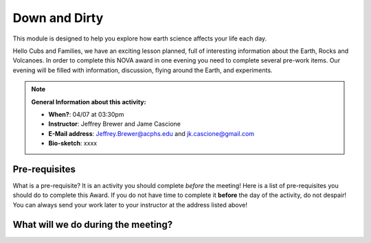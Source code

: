 .. _downdirt:
     
Down and Dirty
++++++++++++++

This module is designed to help you explore how earth science affects your life each day.

Hello Cubs and Families, we have an exciting lesson planned, full of interesting information about the Earth, Rocks and Volcanoes.  In order to complete this NOVA award in one evening you need to complete several pre-work items.  Our evening will be filled with information, discussion, flying around the Earth, and experiments.  

.. note::
   **General Information about this activity:**

   * **When?**: 04/07 at 03:30pm
   * **Instructor**: Jeffrey Brewer and Jame Cascione
   * **E-Mail address**: Jeffrey.Brewer@acphs.edu and jk.cascione@gmail.com
   * **Bio-sketch**: xxxx


Pre-requisites
--------------

What is a pre-requisite? It is an activity you should complete *before* the meeting! Here is a list of pre-requisites you should do to complete this Award. If you do not have time to complete it **before** the day of the activity, do not despair! You can always send your work later to your instructor at the address listed above!



What will we do during the meeting?
-----------------------------------


